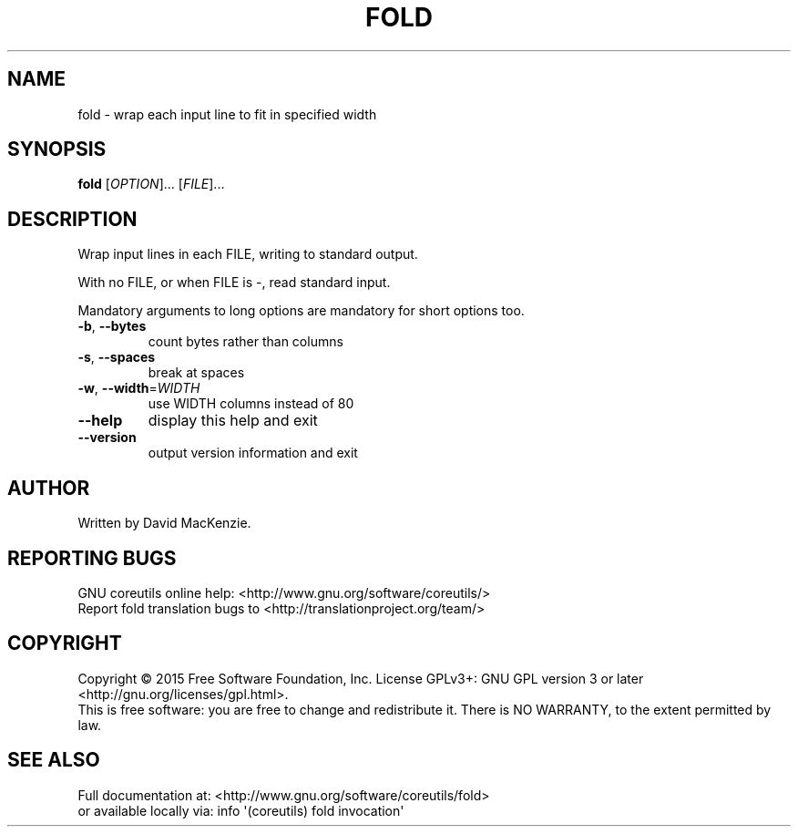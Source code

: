 .\" DO NOT MODIFY THIS FILE!  It was generated by help2man 1.43.3.
.TH FOLD "1" "August 2018" "GNU coreutils 8.24" "User Commands"
.SH NAME
fold \- wrap each input line to fit in specified width
.SH SYNOPSIS
.B fold
[\fIOPTION\fR]... [\fIFILE\fR]...
.SH DESCRIPTION
.\" Add any additional description here
.PP
Wrap input lines in each FILE, writing to standard output.
.PP
With no FILE, or when FILE is \-, read standard input.
.PP
Mandatory arguments to long options are mandatory for short options too.
.TP
\fB\-b\fR, \fB\-\-bytes\fR
count bytes rather than columns
.TP
\fB\-s\fR, \fB\-\-spaces\fR
break at spaces
.TP
\fB\-w\fR, \fB\-\-width\fR=\fIWIDTH\fR
use WIDTH columns instead of 80
.TP
\fB\-\-help\fR
display this help and exit
.TP
\fB\-\-version\fR
output version information and exit
.SH AUTHOR
Written by David MacKenzie.
.SH "REPORTING BUGS"
GNU coreutils online help: <http://www.gnu.org/software/coreutils/>
.br
Report fold translation bugs to <http://translationproject.org/team/>
.SH COPYRIGHT
Copyright \(co 2015 Free Software Foundation, Inc.
License GPLv3+: GNU GPL version 3 or later <http://gnu.org/licenses/gpl.html>.
.br
This is free software: you are free to change and redistribute it.
There is NO WARRANTY, to the extent permitted by law.
.SH "SEE ALSO"
Full documentation at: <http://www.gnu.org/software/coreutils/fold>
.br
or available locally via: info \(aq(coreutils) fold invocation\(aq
